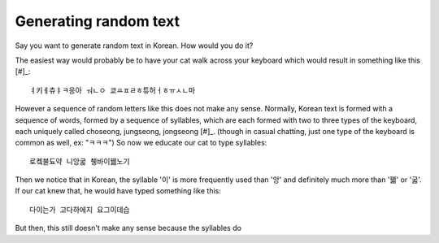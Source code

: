 Generating random text
======================

Say you want to generate random text in Korean.
How would you do it?

The easiest way would probably be to have your cat walk across your keyboard
which would result in something like this [#]_::

    ㅕ키ㅔ츄ㅑㅋ응아 ㅝㄴㅇ 쿄ㅛㅍㄹㅎ튜허ㅓㅎㅠㅅㄴ마

However a sequence of random letters like this does not make any sense.
Normally, Korean text is formed with a sequence of words, formed by a sequence of syllables, which are each formed with two to three types of the keyboard, each uniquely called choseong, jungseong, jongseong [#]_.
(though in casual chatting, just one type of the keyboard is common as well, ex: "ㅋㅋㅋ")
So now we educate our cat to type syllables::

    로켘불됴약 니앙굷 췡바이꿻노기

Then we notice that in Korean, the syllable '이' is more frequently used than '앙' and definitely much more than '꿻' or '굷'.
If our cat knew that, he would have typed something like this::

    다이는가 고다하에지 요그이데습

But then, this still doesn't make any sense because the syllables do